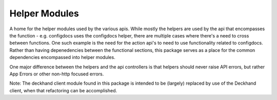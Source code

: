 ..
      Copyright 2018 AT&T Intellectual Property.
      All Rights Reserved.

      Licensed under the Apache License, Version 2.0 (the "License"); you may
      not use this file except in compliance with the License. You may obtain
      a copy of the License at

          http://www.apache.org/licenses/LICENSE-2.0

      Unless required by applicable law or agreed to in writing, software
      distributed under the License is distributed on an "AS IS" BASIS, WITHOUT
      WARRANTIES OR CONDITIONS OF ANY KIND, either express or implied. See the
      License for the specific language governing permissions and limitations
      under the License.

.. _common_modules:

Helper Modules
==============

A home for the helper modules used by the various apis. While mostly the
helpers are used by the api that encompasses the function - e.g. configdocs
uses the configdocs helper, there are multiple cases where there's a need
to cross between functions. One such example is the need for the action
api's to need to use functionality related to configdocs. Rather than having
depenedencies between the functional sections, this package serves as a place
for the common dependencies encompassed into helper modules.

One major difference between the helpers and the api controllers is that
helpers should never raise API errors, but rather App Errors or other non-http
focused errors.

Note: The deckhand client module found in this package is intended to be
(largely) replaced by use of the Deckhand client, when that refactoring can
be accomplished.
